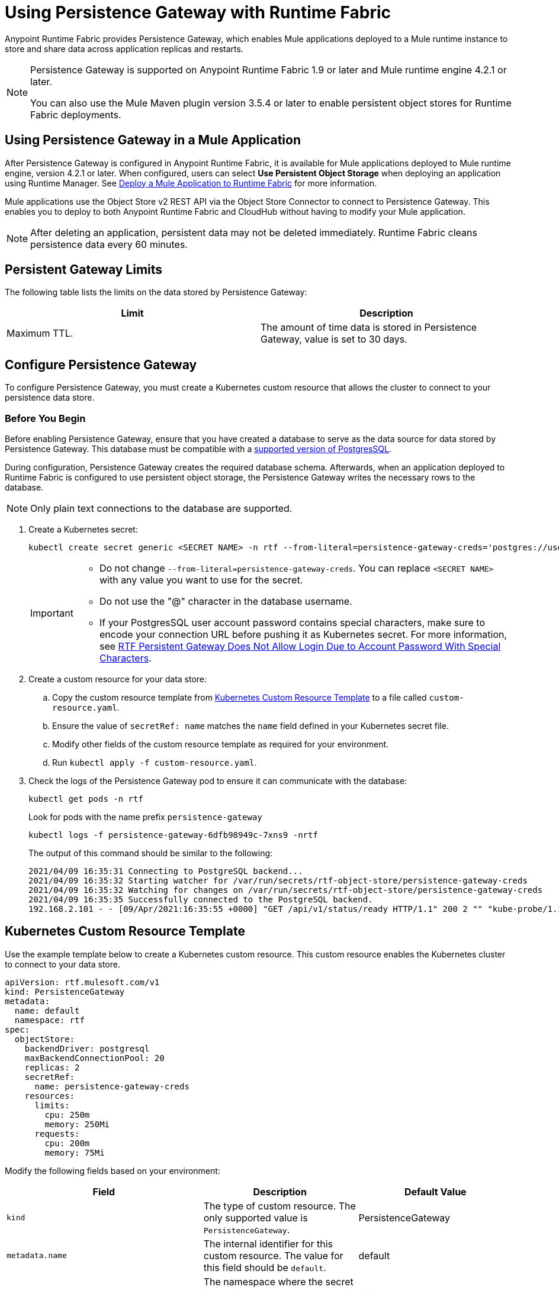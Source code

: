 = Using Persistence Gateway with Runtime Fabric

Anypoint Runtime Fabric provides Persistence Gateway, which enables Mule applications deployed to a Mule runtime instance to store and share data across application replicas and restarts.

[NOTE]
====
Persistence Gateway is supported on Anypoint Runtime Fabric 1.9 or later and Mule runtime engine 4.2.1 or later.

You can also use the Mule Maven plugin version 3.5.4 or later to enable persistent object stores for Runtime Fabric deployments.
====

== Using Persistence Gateway in a Mule Application

After Persistence Gateway is configured in Anypoint Runtime Fabric, it is available for Mule applications deployed to Mule runtime engine, version 4.2.1 or later. When configured, users can select *Use Persistent Object Storage* when deploying an application using Runtime Manager. See xref:deploy-to-runtime-fabric.adoc[Deploy a Mule Application to Runtime Fabric] for more information.

Mule applications use the Object Store v2 REST API via the Object Store Connector to connect to Persistence Gateway. This enables you to deploy to both Anypoint Runtime Fabric and CloudHub without having to modify your Mule application.

[NOTE]
====
After deleting an application, persistent data may not be deleted immediately. Runtime Fabric cleans persistence data every 60 minutes.
====

== Persistent Gateway Limits

The following table lists the limits on the data stored by Persistence Gateway:

[%header,cols="2*a"]
|===
| Limit | Description
| Maximum TTL. | The amount of time data is stored in Persistence Gateway, value is set to 30 days.
|===


[[Configure-Persistence-Gateway]]
== Configure Persistence Gateway

To configure Persistence Gateway, you must create a Kubernetes custom resource that allows the cluster to connect to your persistence data store.

=== Before You Begin

Before enabling Persistence Gateway, ensure that you have created a database to serve as the data source for data stored by Persistence Gateway. This database must be compatible with a https://www.postgresql.org/support/versioning/[supported version of PostgresSQL^].

During configuration, Persistence Gateway creates the required database schema. Afterwards, when an application deployed to Runtime Fabric is configured to use persistent object storage, the Persistence Gateway writes the necessary rows to the database.

[NOTE]
====
Only plain text connections to the database are supported.
====

. Create a Kubernetes secret:
+
----
kubectl create secret generic <SECRET NAME> -n rtf --from-literal=persistence-gateway-creds='postgres://username:pass@host:port/databasename'
----
+
[IMPORTANT]
--
* Do not change `--from-literal=persistence-gateway-creds`. You can replace `<SECRET NAME>` with any value you want to use for the secret.
* Do not use the "@" character in the database username.
*  If your PostgresSQL user account password contains special characters, make sure to encode your connection URL before pushing it as Kubernetes secret. For more information, see https://help.mulesoft.com/s/article/RTF-Persistent-Gateway-Does-Not-Allow-Login-Due-to-Account-Password-With-Special-Characters[RTF Persistent Gateway Does Not Allow Login Due to Account Password With Special Characters].

--

. Create a custom resource for your data store:
.. Copy the custom resource template from <<k8-custom-resource-template>> to a file called `custom-resource.yaml`.
.. Ensure the value of `secretRef: name` matches the `name` field defined in your Kubernetes secret file.
.. Modify other fields of the custom resource template as required for your environment.
.. Run `kubectl apply -f custom-resource.yaml`.
. Check the logs of the Persistence Gateway pod to ensure it can communicate with the database:
+
[source,copy]
----
kubectl get pods -n rtf
----
+
Look for pods with the name prefix `persistence-gateway`
+
[source,copy]
----
kubectl logs -f persistence-gateway-6dfb98949c-7xns9 -nrtf
----
+
The output of this command should be similar to the following:
+
----
2021/04/09 16:35:31 Connecting to PostgreSQL backend...
2021/04/09 16:35:32 Starting watcher for /var/run/secrets/rtf-object-store/persistence-gateway-creds
2021/04/09 16:35:32 Watching for changes on /var/run/secrets/rtf-object-store/persistence-gateway-creds
2021/04/09 16:35:35 Successfully connected to the PostgreSQL backend.
192.168.2.101 - - [09/Apr/2021:16:35:55 +0000] "GET /api/v1/status/ready HTTP/1.1" 200 2 "" "kube-probe/1.18+"
----

[[k8-custom-resource-template]]
== Kubernetes Custom Resource Template

Use the example template below to create a Kubernetes custom resource. This custom resource enables the Kubernetes cluster to connect to your data store.
[source,yaml]
----
apiVersion: rtf.mulesoft.com/v1
kind: PersistenceGateway
metadata:
  name: default
  namespace: rtf
spec:
  objectStore:
    backendDriver: postgresql
    maxBackendConnectionPool: 20
    replicas: 2
    secretRef:
      name: persistence-gateway-creds
    resources:
      limits:
        cpu: 250m
        memory: 250Mi
      requests:
        cpu: 200m
        memory: 75Mi
----

Modify the following fields based on your environment:

[%header,cols="3*a"]
|===
| Field | Description | Default Value
| `kind` | The type of custom resource. The only supported value is `PersistenceGateway`. | PersistenceGateway
| `metadata.name` | The internal identifier for this custom resource. The value for this field should be `default`. | default
| `metadata.namespace` | The namespace where the secret is applied. The supported value is `rtf`. | rtf
| `spec.objectStore.backendDriver` | The driver used by the data store. Only `postgresql` is supported. | postgresql
| `spec.objectStore.maxBackendConnectionPool` | The maximum number of simultaneous open connections to the data store. | 20
| `spec.objectStore.replicas` | The number of replicas of Persistence Gateway. | 2
| `spec.objectStore.resources.limits.cpu` | The CPU resource limits for the Persistence Gateway pods. | 250m
| `spec.objectStore.resources.limits.memory` | The memory resource limits for the Persistence Gateway pods. | 150Mi
| `spec.objectStore.resources.requests.cpu` | The CPU resource requests for the Persistence Gateway pods. | 200m
| `spec.objectStore.resources.requests.memory` | The memory resource requests for the Persistence Gateway pods. | 75Mi
| `spec.objectStore.secretRef.name` | The name of the Persistence Gateway credentials defined in the Kubernetes secret file. | persistence-gateway-creds
|===

[NOTE]
====
The default CPU, memory, and limit values are based on a small number of deployed Mule applications. Modify these values based on the requirements of your environment.
====

== See Also

* xref:deploy-to-runtime-fabric.adoc[Deploy a Mule Application to Runtime Fabric]
* xref:mule-runtime::deploy-to-rtf.adoc[Deploy Applications to Runtime Fabric Using the Mule Maven Plugin]

